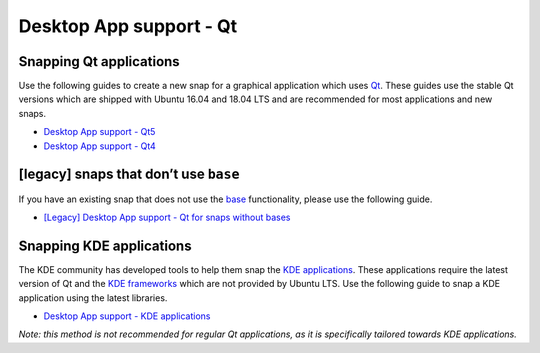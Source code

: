 .. 6833.md

.. \_desktop-app-support-qt:

Desktop App support - Qt
========================

Snapping Qt applications
------------------------

Use the following guides to create a new snap for a graphical application which uses `Qt <https://www.qt.io/>`__. These guides use the stable Qt versions which are shipped with Ubuntu 16.04 and 18.04 LTS and are recommended for most applications and new snaps.

-  `Desktop App support - Qt5 <deprecated-desktop-app-support-qt5.md>`__
-  `Desktop App support - Qt4 <desktop-app-support-qt4.md>`__

[legacy] snaps that don’t use ``base``
--------------------------------------

If you have an existing snap that does not use the `base <https://snapcraft.io/docs/base-snaps>`__ functionality, please use the following guide.

-  `[Legacy] Desktop App support - Qt for snaps without bases <desktop-app-support-qt-for-snaps-without-bases.md>`__

Snapping KDE applications
-------------------------

The KDE community has developed tools to help them snap the `KDE applications <https://kde.org/applications/>`__. These applications require the latest version of Qt and the `KDE frameworks <https://kde.org/products/frameworks/>`__ which are not provided by Ubuntu LTS. Use the following guide to snap a KDE application using the latest libraries.

-  `Desktop App support - KDE applications <https://community.kde.org/Guidelines_and_HOWTOs/Snap>`__

*Note: this method is not recommended for regular Qt applications, as it is specifically tailored towards KDE applications.*
